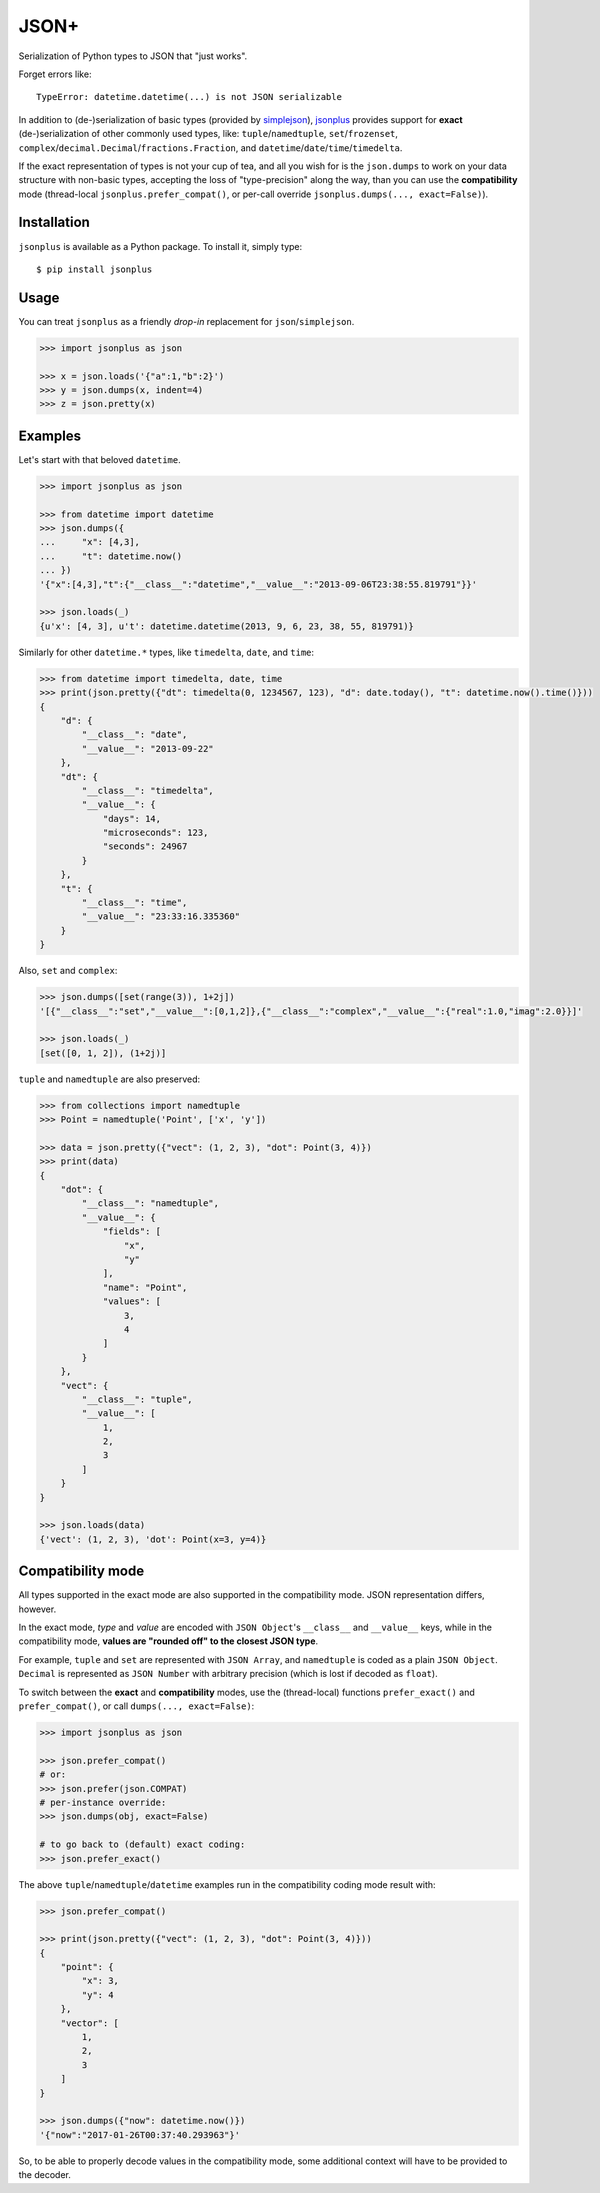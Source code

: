 JSON+
=====

.. image:: https://img.shields.io/pypi/v/jsonplus.svg
    :target: https://pypi.python.org/pypi/jsonplus

.. image:: https://img.shields.io/pypi/l/jsonplus.svg
    :target: https://pypi.python.org/pypi/jsonplus

.. image:: https://img.shields.io/pypi/wheel/jsonplus.svg
    :target: https://pypi.python.org/pypi/jsonplus

.. image:: https://img.shields.io/pypi/pyversions/jsonplus.svg
    :target: https://pypi.python.org/pypi/jsonplus

.. image:: https://api.travis-ci.org/randomir/jsonplus.svg?branch=master
    :target: https://travis-ci.org/randomir/jsonplus


Serialization of Python types to JSON that "just works".

Forget errors like::

    TypeError: datetime.datetime(...) is not JSON serializable

In addition to (de-)serialization of basic types (provided by simplejson_), jsonplus_
provides support for **exact** (de-)serialization of other commonly used types, like:
``tuple``/``namedtuple``, ``set``/``frozenset``, ``complex``/``decimal.Decimal``/``fractions.Fraction``,
and ``datetime``/``date``/``time``/``timedelta``.

If the exact representation of types is not your cup of tea, and all you wish
for is the ``json.dumps`` to work on your data structure with non-basic types,
accepting the loss of "type-precision" along the way, than you can use the
**compatibility** mode (thread-local ``jsonplus.prefer_compat()``, or
per-call override ``jsonplus.dumps(..., exact=False)``).

.. _simplejson: https://simplejson.readthedocs.io/en/latest/#encoders-and-decoders
.. _jsonplus: https://pypi.python.org/pypi/jsonplus/


Installation
------------

``jsonplus`` is available as a Python package. To install it, simply type::

    $ pip install jsonplus


Usage
-----

You can treat ``jsonplus`` as a friendly *drop-in* replacement for ``json``/``simplejson``.

.. code-block:: python

    >>> import jsonplus as json

    >>> x = json.loads('{"a":1,"b":2}')
    >>> y = json.dumps(x, indent=4)
    >>> z = json.pretty(x)


Examples
--------

Let's start with that beloved ``datetime``.

.. code-block:: python

    >>> import jsonplus as json

    >>> from datetime import datetime
    >>> json.dumps({
    ...     "x": [4,3],
    ...     "t": datetime.now()
    ... })
    '{"x":[4,3],"t":{"__class__":"datetime","__value__":"2013-09-06T23:38:55.819791"}}'

    >>> json.loads(_)
    {u'x': [4, 3], u't': datetime.datetime(2013, 9, 6, 23, 38, 55, 819791)}

Similarly for other ``datetime.*`` types, like ``timedelta``, ``date``, and ``time``:

.. code-block:: python

    >>> from datetime import timedelta, date, time
    >>> print(json.pretty({"dt": timedelta(0, 1234567, 123), "d": date.today(), "t": datetime.now().time()}))
    {
        "d": {
            "__class__": "date",
            "__value__": "2013-09-22"
        },
        "dt": {
            "__class__": "timedelta",
            "__value__": {
                "days": 14,
                "microseconds": 123,
                "seconds": 24967
            }
        },
        "t": {
            "__class__": "time",
            "__value__": "23:33:16.335360"
        }
    }

Also, ``set`` and ``complex``:

.. code-block:: python

    >>> json.dumps([set(range(3)), 1+2j])
    '[{"__class__":"set","__value__":[0,1,2]},{"__class__":"complex","__value__":{"real":1.0,"imag":2.0}}]'

    >>> json.loads(_)
    [set([0, 1, 2]), (1+2j)]

``tuple`` and ``namedtuple`` are also preserved:

.. code-block:: python

    >>> from collections import namedtuple
    >>> Point = namedtuple('Point', ['x', 'y'])

    >>> data = json.pretty({"vect": (1, 2, 3), "dot": Point(3, 4)})
    >>> print(data)
    {
        "dot": {
            "__class__": "namedtuple",
            "__value__": {
                "fields": [
                    "x",
                    "y"
                ],
                "name": "Point",
                "values": [
                    3,
                    4
                ]
            }
        },
        "vect": {
            "__class__": "tuple",
            "__value__": [
                1,
                2,
                3
            ]
        }
    }

    >>> json.loads(data)
    {'vect': (1, 2, 3), 'dot': Point(x=3, y=4)}


Compatibility mode
------------------

All types supported in the exact mode are also supported in the compatibility
mode. JSON representation differs, however.

In the exact mode, *type* and *value* are encoded with ``JSON Object``'s
``__class__`` and ``__value__`` keys, while in the compatibility mode, 
**values are "rounded off" to the closest JSON type**.

For example, ``tuple`` and ``set`` are represented with ``JSON Array``, and
``namedtuple`` is coded as a plain ``JSON Object``. ``Decimal`` is
represented as ``JSON Number`` with arbitrary precision (which is lost if
decoded as ``float``).

To switch between the **exact** and **compatibility** modes, use the 
(thread-local) functions ``prefer_exact()`` and ``prefer_compat()``, or call
``dumps(..., exact=False)``:

.. code-block:: python

    >>> import jsonplus as json

    >>> json.prefer_compat()
    # or:
    >>> json.prefer(json.COMPAT)
    # per-instance override:
    >>> json.dumps(obj, exact=False)

    # to go back to (default) exact coding:
    >>> json.prefer_exact()

The above ``tuple``/``namedtuple``/``datetime`` examples run in the compatibility 
coding mode result with:

.. code-block:: python

    >>> json.prefer_compat()

    >>> print(json.pretty({"vect": (1, 2, 3), "dot": Point(3, 4)}))
    {
        "point": {
            "x": 3,
            "y": 4
        },
        "vector": [
            1,
            2,
            3
        ]
    }

    >>> json.dumps({"now": datetime.now()})
    '{"now":"2017-01-26T00:37:40.293963"}'

So, to be able to properly decode values in the compatibility mode, some 
additional context will have to be provided to the decoder.


